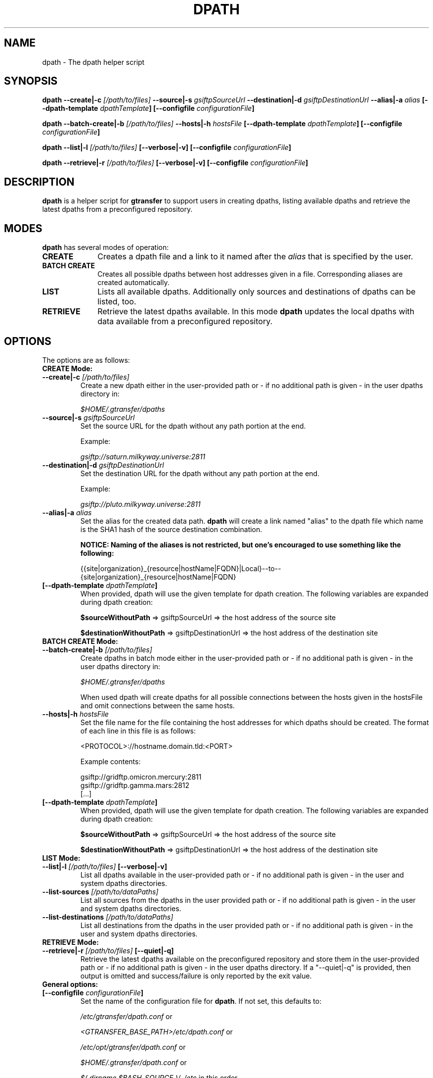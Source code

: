 .TH DPATH 1 "09 Dec 2012" "version 0.1.0" "User Commands"
.SH NAME
dpath \- The dpath helper script

.SH SYNOPSIS
.B dpath
.BI "--create|-c " "[/path/to/files] "
.BI "--source|-s " "gsiftpSourceUrl"
.BI "--destination|-d " "gsiftpDestinationUrl"
.BI "--alias|-a " "alias"
.BI "[--dpath-template " "dpathTemplate" "]"
.BI "[--configfile " "configurationFile" "]"

.B dpath
.BI "--batch-create|-b " "[/path/to/files] "
.BI "--hosts|-h " "hostsFile"
.BI "[--dpath-template " "dpathTemplate" "]"
.BI "[--configfile " "configurationFile" "]"

.B dpath
.BI "--list|-l " "[/path/to/files] " "[--verbose|-v]"
.B [--configfile
.IB configurationFile ]

.B dpath
.BI "--retrieve|-r " "[/path/to/files] " "[--verbose|-v]"
.B [--configfile
.IB configurationFile ]

.SH DESCRIPTION
.B dpath
is a helper script for 
.B gtransfer
to support users in creating dpaths, listing available dpaths and retrieve the
latest dpaths from a preconfigured repository.

.SH MODES

.B dpath
has several modes of operation:

.TP 10
.B CREATE
Creates a dpath file and a link to it named after the
.I alias
that is specified by the user.

.TP
.B BATCH CREATE
Creates all possible dpaths between host addresses given in a file.
Corresponding aliases are created automatically.

.TP
.B LIST
Lists all available dpaths. Additionally only sources and destinations of dpaths
can be listed, too.

.TP
.B RETRIEVE
Retrieve the latest dpaths available. In this mode
.B dpath
updates the local dpaths with data available from a preconfigured repository.

.SH OPTIONS
.TP
The options are as follows:

.TP
.B CREATE Mode:

.TP
.BI "--create|-c " "[/path/to/files] "
Create a new dpath either in the user-provided path or - if no additional path
is given - in the user dpaths directory in:

.I $HOME/.gtransfer/dpaths

.TP
.BI "--source|-s " "gsiftpSourceUrl"
Set the source URL for the dpath without any path portion at the end.

Example:

.I gsiftp://saturn.milkyway.universe:2811

.TP
.BI "--destination|-d " "gsiftpDestinationUrl"
Set the destination URL for the dpath without any path portion at the end.

Example:

.I gsiftp://pluto.milkyway.universe:2811

.TP
.BI "--alias|-a " "alias"
Set the alias for the created data path.
.B dpath
will create a link named "alias" to the dpath file which name is the SHA1 hash
of the source destination combination.

.B NOTICE: Naming of the aliases is not restricted, but one's encouraged to use
.B something like the following:

{{site|organization}_{resource|hostName|FQDN}|Local}--to--{site|organization}_{resource|hostName|FQDN}

.TP
.BI "[--dpath-template " "dpathTemplate" "]"
When provided, dpath will use the given template for dpath creation. The
following variables are expanded during dpath creation:

.BR "$sourceWithoutPath " "=> gsiftpSourceUrl => the host address of the source site"

.BR "$destinationWithoutPath " "=> gsiftpDestinationUrl => the host address of the destination site"


.TP
.B BATCH CREATE Mode:

.TP
.BI "--batch-create|-b " "[/path/to/files]"
Create dpaths in batch mode either in the user-provided path or - if no
additional path is given - in the user dpaths directory in:

.I $HOME/.gtransfer/dpaths

When used dpath will create dpaths for all possible connections between the
hosts given in the hostsFile and omit connections between the same hosts.
			
.TP
.BI "--hosts|-h " "hostsFile"
Set the file name for the file containing the host addresses for which dpaths
should be created. The format of each line in this file is as follows:

<PROTOCOL>://hostname.domain.tld:<PORT>

Example contents:

gsiftp://gridftp.omicron.mercury:2811
.br
gsiftp://gridftp.gamma.mars:2812
.br
[...]

.TP
.BI "[--dpath-template " "dpathTemplate" "]"
When provided, dpath will use the given template for dpath creation. The
following variables are expanded during dpath creation:

.BR "$sourceWithoutPath " "=> gsiftpSourceUrl => the host address of the source site"

.BR "$destinationWithoutPath " "=> gsiftpDestinationUrl => the host address of the destination site"


.TP
.B LIST Mode:

.TP
.BI "--list|-l " "[/path/to/files] "  "[--verbose|-v]"
List all dpaths available in the user-provided path or - if no additional path
is given - in the user and system dpaths directories.

.TP
.BI "--list-sources " "[/path/to/dataPaths]"
List all sources from the dpaths in the user provided path or - if no additional
path is given - in the user and system dpaths directories.
			
.TP
.BI "--list-destinations " "[/path/to/dataPaths]"
List all destinations from the dpaths in the user provided path or - if no
additional path is given - in the user and system dpaths directories.


.TP
.B RETRIEVE Mode:

.TP
.BI "--retrieve|-r " "[/path/to/files] " "[--quiet|-q]"
Retrieve the latest dpaths available on the preconfigured repository and store
them in the user-provided path or - if no additional path is given - in the user
dpaths directory. If a "--quiet|-q" is provided, then output is omitted and
success/failure is only reported by the exit value. 


.TP
.B General options:

.TP
.BI "[--configfile " "configurationFile" "]"
Set the name of the configuration file for
.BR "dpath" ". If not set, this defaults to:"

.IR "/etc/gtransfer/dpath.conf" " or"

.IR "<GTRANSFER_BASE_PATH>/etc/dpath.conf" " or"

.IR "/etc/opt/gtransfer/dpath.conf" " or"

.IR "$HOME/.gtransfer/dpath.conf" " or"

.IR "$( dirname $BASH_SOURCE )/../etc" " in this order."

.TP
.B [--help]
Prints out a help message.

.TP
.B [--version|-V]
Prints out version information.

.SH FILES
.TP 10
.I [...]/dpath.conf
The
.B dpath
configuration file.

.TP
.I [...]/dpaths/
This dir contains the system dpaths usable by
.BR "gtransfer" " and is configurable. Can be created with " "dpath" "."

.TP
.I $HOME/.gtransfer/dpaths/
This dir contains the user dpaths usable by
.BR "gtransfer" ". Can be created with " "dpath" "."

.TP
.I [...]/dpaths/sources.index
These files (there can be a system one and a user one!) contain all source host
addresses available in the respective dpaths directories. 

.TP
.I [...]/dpaths/destinations.index
These files (there can be a system one and a user one!) contain all destination
host addresses available in the respective dpaths directories.

The index files enable for faster lookup when used by gtransfer's bash
completion. Index files are automatically created and extended when creating
dpaths. The format of each line in these files is as follows:

<PROTOCOL>://hostname.domain.tld:<PORT>

.SH AUTHOR
Frank Scheiner

.SH "SEE ALSO"
.BR dparam (1),
.BR sha1sum (1),
.BR tgftp (1),
.BR gtransfer (1)

